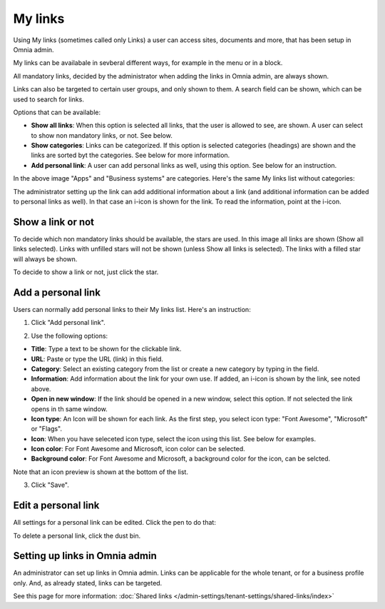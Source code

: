 My links
===========================================

Using My links (sometimes called only Links) a user can access sites, documents and more, that has been setup in Omnia admin.

My links can be availabale in sevberal different ways, for example in the menu or in a block.

.. image:: my-links-78.png

All mandatory links, decided by the administrator when adding the links in Omnia admin, are always shown.

Links can also be targeted to certain user groups, and only shown to them. A search field can be shown, which can be used to search for links. 

Options that can be available:

+ **Show all links**: When this option is selected all links, that the user is allowed to see, are shown. A user can select to show non mandatory links, or not. See below.
+ **Show categories**: Links can be categorized. If this option is selected categories (headings) are shown and the links are sorted byt the categories. See below for more information.
+ **Add personal link**: A user can add personal links as well, using this option. See below for an instruction.

In the above image "Apps" and "Business systems" are categories. Here's the same My links list without categories:

.. image:: my-links-no-categories-78.png

The administrator setting up the link can add additional information about a link (and additional information can be added to personal links as well). In that case an i-icon is shown for the link. To read the information, point at the i-icon.

.. image:: my-links-i-icon-78.png

Show a link or not
*******************
To decide which non mandatory links should be available, the stars are used. In this image all links are shown (Show all links selected). Links with unfilled stars will not be shown (unless Show all links is selected). The links with a filled star will always be shown.

.. image:: my-links-stars-78.png

To decide to show a link or not, just click the star.

Add a personal link
********************
Users can normally add personal links to their My links list. Here's an instruction:

1. Click "Add personal link".

.. image:: click-add-personal-link-78.png

2. Use the following options:

.. image:: personal-link-1-78.png

+ **Title**: Type a text to be shown for the clickable link.
+ **URL**: Paste or type the URL (link) in this field.
+ **Category**: Select an existing category from the list or create a new category by typing in the field.
+ **Information**: Add information about the link for your own use. If added, an i-icon is shown by the link, see noted above.
+ **Open in new window**: If the link should be opened in a new window, select this option. If not selected the link opens in th same window.
+ **Icon type**: An Icon will be shown for each link. As the first step, you select icon type: "Font Awesome", "Microsoft" or "Flags". 
+ **Icon**: When you have seleceted icon type, select the icon using this list. See below for examples.
+ **Icon color**: For Font Awesome and Microsoft, icon color can be selected.
+ **Background color**: For Font Awesome and Microsoft, a background color for the icon, can be selcted.

Note that an icon preview is shown at the bottom of the list.

3. Click "Save".

Edit a personal link
*********************
All settings for a personal link can be edited. Click the pen to do that:

.. image:: personal-link-pen-78.png

To delete a personal link, click the dust bin.

Setting up links in Omnia admin
*********************************
An administrator can set up links in Omnia admin. Links can be applicable for the whole tenant, or for a business profile only. And, as already stated, links can be targeted.

See this page for more information: :doc:`Shared links </admin-settings/tenant-settings/shared-links/index>`


